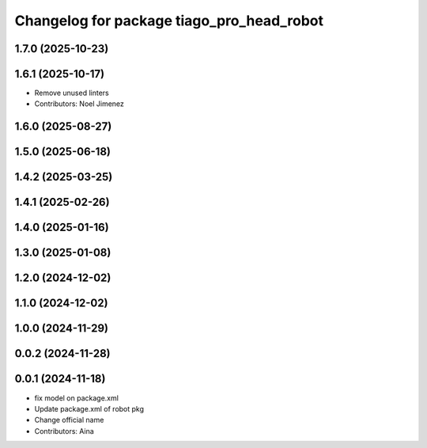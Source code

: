 ^^^^^^^^^^^^^^^^^^^^^^^^^^^^^^^^^^^^^^^^^^
Changelog for package tiago_pro_head_robot
^^^^^^^^^^^^^^^^^^^^^^^^^^^^^^^^^^^^^^^^^^

1.7.0 (2025-10-23)
------------------

1.6.1 (2025-10-17)
------------------
* Remove unused linters
* Contributors: Noel Jimenez

1.6.0 (2025-08-27)
------------------

1.5.0 (2025-06-18)
------------------

1.4.2 (2025-03-25)
------------------

1.4.1 (2025-02-26)
------------------

1.4.0 (2025-01-16)
------------------

1.3.0 (2025-01-08)
------------------

1.2.0 (2024-12-02)
------------------

1.1.0 (2024-12-02)
------------------

1.0.0 (2024-11-29)
------------------

0.0.2 (2024-11-28)
------------------

0.0.1 (2024-11-18)
------------------
* fix model on package.xml
* Update package.xml of robot pkg
* Change official name
* Contributors: Aina
